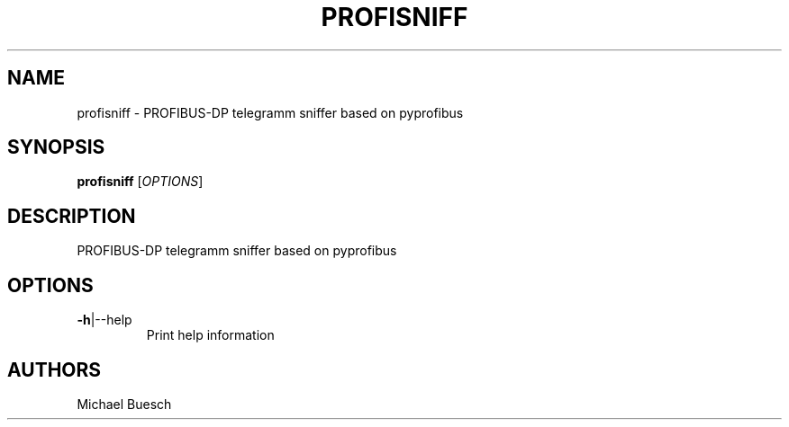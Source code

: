 .TH PROFISNIFF "1" "2016" "profisniff" "User Commands"
.SH NAME
profisniff \- PROFIBUS-DP telegramm sniffer based on pyprofibus
.SH SYNOPSIS
.B profisniff
[\fIOPTIONS\fR]
.SH DESCRIPTION
PROFIBUS-DP telegramm sniffer based on pyprofibus
.SH OPTIONS
.TP
\fB\-h\fR|\-\-help
Print help information
.SH AUTHORS
Michael Buesch
